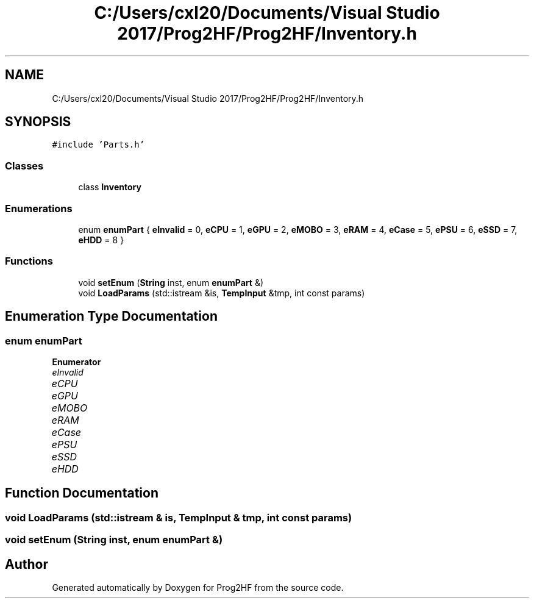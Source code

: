 .TH "C:/Users/cxl20/Documents/Visual Studio 2017/Prog2HF/Prog2HF/Inventory.h" 3 "Thu May 2 2019" "Prog2HF" \" -*- nroff -*-
.ad l
.nh
.SH NAME
C:/Users/cxl20/Documents/Visual Studio 2017/Prog2HF/Prog2HF/Inventory.h
.SH SYNOPSIS
.br
.PP
\fC#include 'Parts\&.h'\fP
.br

.SS "Classes"

.in +1c
.ti -1c
.RI "class \fBInventory\fP"
.br
.in -1c
.SS "Enumerations"

.in +1c
.ti -1c
.RI "enum \fBenumPart\fP { \fBeInvalid\fP = 0, \fBeCPU\fP = 1, \fBeGPU\fP = 2, \fBeMOBO\fP = 3, \fBeRAM\fP = 4, \fBeCase\fP = 5, \fBePSU\fP = 6, \fBeSSD\fP = 7, \fBeHDD\fP = 8 }"
.br
.in -1c
.SS "Functions"

.in +1c
.ti -1c
.RI "void \fBsetEnum\fP (\fBString\fP inst, enum \fBenumPart\fP &)"
.br
.ti -1c
.RI "void \fBLoadParams\fP (std::istream &is, \fBTempInput\fP &tmp, int const params)"
.br
.in -1c
.SH "Enumeration Type Documentation"
.PP 
.SS "enum \fBenumPart\fP"

.PP
\fBEnumerator\fP
.in +1c
.TP
\fB\fIeInvalid \fP\fP
.TP
\fB\fIeCPU \fP\fP
.TP
\fB\fIeGPU \fP\fP
.TP
\fB\fIeMOBO \fP\fP
.TP
\fB\fIeRAM \fP\fP
.TP
\fB\fIeCase \fP\fP
.TP
\fB\fIePSU \fP\fP
.TP
\fB\fIeSSD \fP\fP
.TP
\fB\fIeHDD \fP\fP
.SH "Function Documentation"
.PP 
.SS "void LoadParams (std::istream & is, \fBTempInput\fP & tmp, int const params)"

.SS "void setEnum (\fBString\fP inst, enum \fBenumPart\fP &)"

.SH "Author"
.PP 
Generated automatically by Doxygen for Prog2HF from the source code\&.
